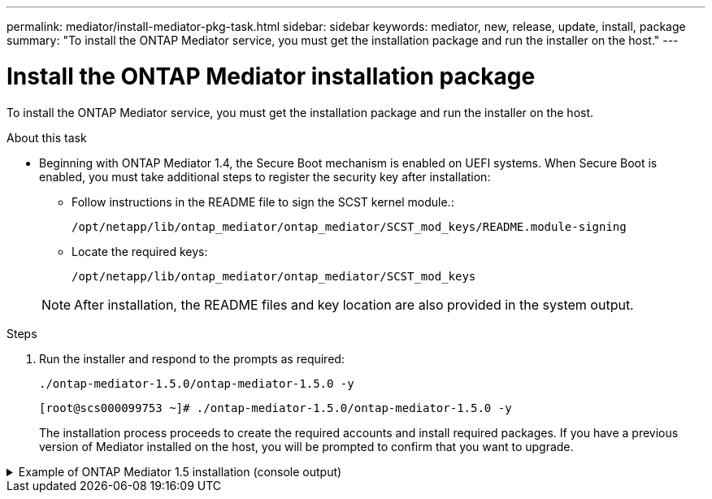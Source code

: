 ---
permalink: mediator/install-mediator-pkg-task.html
sidebar: sidebar
keywords: mediator, new, release, update, install, package
summary: "To install the ONTAP Mediator service, you must  get the installation package and run the installer on the host."
---

= Install the ONTAP Mediator installation package
:icons: font
:imagesdir: ../media/

[.lead]
To install the ONTAP Mediator service, you must  get the installation package and run the installer on the host.

.About this task

* Beginning with ONTAP Mediator 1.4, the Secure Boot mechanism is enabled on UEFI systems. When Secure Boot is enabled, you must take additional steps to register the security key after installation:
         
** Follow instructions in the README file to sign the SCST kernel module.:
+
`/opt/netapp/lib/ontap_mediator/ontap_mediator/SCST_mod_keys/README.module-signing`

** Locate the required keys: 
+
`/opt/netapp/lib/ontap_mediator/ontap_mediator/SCST_mod_keys`

+
NOTE: After installation, the README files and key location are also provided in the system output.


.Steps

. Run the installer and respond to the prompts as required: 
+
`./ontap-mediator-1.5.0/ontap-mediator-1.5.0 -y` 
+
----
[root@scs000099753 ~]# ./ontap-mediator-1.5.0/ontap-mediator-1.5.0 -y
----

+
The installation process proceeds to create the required accounts and install required packages. If you have a previous version of Mediator installed on the host, you will be prompted to confirm that you want to upgrade.
+


.Example of ONTAP Mediator 1.5 installation (console output)
[%collapsible]

====
----
[root@scs000099753 ~]# ./ontap-mediator-1.5.0/ontap-mediator-1.5.0 -y
ONTAP Mediator: Self Extracting Installer


+ Extracting the ONTAP Mediator installation/upgrade archive
+ Performing the ONTAP Mediator run-time code signature check
   Using openssl from the path: /usr/bin/openssl configured for CApath:/etc/pki/tls

+ Unpacking the ONTAP Mediator installer
ONTAP Mediator requires two user accounts. One for the service (netapp), and one for use by ONTAP to the mediator API (mediatoradmin).
Using default account names: netapp + mediatoradmin

Enter ONTAP Mediator user account (mediatoradmin) password:

Re-Enter ONTAP Mediator user account (mediatoradmin) password:

+ Checking if SELinux is in enforcing mode


+ Checking for default Linux firewall
success
success
success


###############################################################
Preparing for installation of ONTAP Mediator packages.


+ Installing required packages.


Last metadata expiration check: 0:25:24 ago on Fri 21 Oct 2022 04:00:13 PM EDT.
Package openssl-1:1.1.1k-4.el8.x86_64 is already installed.
Package gcc-8.4.1-1.el8.x86_64 is already installed.
Package python36-3.6.8-2.module+el8.1.0+3334+5cb623d7.x86_64 is already installed.
Package libselinux-utils-2.9-5.el8.x86_64 is already installed.
Package perl-Data-Dumper-2.167-399.el8.x86_64 is already installed.
Package efibootmgr-16-1.el8.x86_64 is already installed.
Package mokutil-1:0.3.0-11.el8.x86_64 is already installed.
Package python3-pip-9.0.3-19.el8.noarch is already installed.
Package policycoreutils-python-utils-2.9-14.el8.noarch is already installed.
Dependencies resolved.
========================================================================================================================================================================================
 Package                                       Architecture            Version                                                  Repository                                         Size
========================================================================================================================================================================================
Installing:
 bzip2                                         x86_64                  1.0.6-26.el8                                             rhel-8-for-x86_64-baseos-rpms                      60 k
 elfutils-libelf-devel                         x86_64                  0.186-1.el8                                              rhel-8-for-x86_64-baseos-rpms                      60 k
 kernel-devel                                  x86_64                  4.18.0-348.el8                                           rhel-8-for-x86_64-baseos-rpms                      20 M
 make                                          x86_64                  1:4.2.1-11.el8                                           rhel-8-for-x86_64-baseos-rpms                     498 k
 openssl-devel                                 x86_64                  1:1.1.1k-7.el8_6                                         rhel-8-for-x86_64-baseos-rpms                     2.3 M
 patch                                         x86_64                  2.7.6-11.el8                                             rhel-8-for-x86_64-baseos-rpms                     138 k
 perl-ExtUtils-MakeMaker                       noarch                  1:7.34-1.el8                                             rhel-8-for-x86_64-appstream-rpms                  301 k
 python36-devel                                x86_64                  3.6.8-38.module+el8.5.0+12207+5c5719bc                   rhel-8-for-x86_64-appstream-rpms                   17 k
 redhat-lsb-core                               x86_64                  4.1-47.el8                                               rhel-8-for-x86_64-appstream-rpms                   45 k
Upgrading:
 cpp                                           x86_64                  8.5.0-10.1.el8_6                                         rhel-8-for-x86_64-appstream-rpms                   10 M
 elfutils-libelf                               x86_64                  0.186-1.el8                                              rhel-8-for-x86_64-baseos-rpms                     229 k
 elfutils-libs                                 x86_64                  0.186-1.el8                                              rhel-8-for-x86_64-baseos-rpms                     295 k
 gcc                                           x86_64                  8.5.0-10.1.el8_6                                         rhel-8-for-x86_64-appstream-rpms                   23 M
 libgcc                                        x86_64                  8.5.0-10.1.el8_6                                         rhel-8-for-x86_64-baseos-rpms                      80 k
 libgomp                                       x86_64                  8.5.0-10.1.el8_6                                         rhel-8-for-x86_64-baseos-rpms                     207 k
 libsemanage                                   x86_64                  2.9-8.el8                                                rhel-8-for-x86_64-baseos-rpms                     168 k
 mokutil                                       x86_64                  1:0.3.0-11.el8_6.1                                       rhel-8-for-x86_64-baseos-rpms                      46 k
 openssl                                       x86_64                  1:1.1.1k-7.el8_6                                         rhel-8-for-x86_64-baseos-rpms                     709 k
 openssl-libs                                  x86_64                  1:1.1.1k-7.el8_6                                         rhel-8-for-x86_64-baseos-rpms                     1.5 M
 platform-python-pip                           noarch                  9.0.3-22.el8                                             rhel-8-for-x86_64-baseos-rpms                     1.6 M
 policycoreutils                               x86_64                  2.9-19.el8                                               rhel-8-for-x86_64-baseos-rpms                     374 k
 policycoreutils-python-utils                  noarch                  2.9-19.el8                                               rhel-8-for-x86_64-baseos-rpms                     253 k
 python3-libsemanage                           x86_64                  2.9-8.el8                                                rhel-8-for-x86_64-baseos-rpms                     128 k
 python3-pip                                   noarch                  9.0.3-22.el8                                             rhel-8-for-x86_64-appstream-rpms                   20 k
 python3-policycoreutils                       noarch                  2.9-19.el8                                               rhel-8-for-x86_64-baseos-rpms                     2.2 M
 python36                                      x86_64                  3.6.8-38.module+el8.5.0+12207+5c5719bc                   rhel-8-for-x86_64-appstream-rpms                   19 k
Installing dependencies:
 annobin                                       x86_64                  10.29-3.el8                                              rhel-8-for-x86_64-appstream-rpms                  117 k
 at                                            x86_64                  3.1.20-11.el8                                            rhel-8-for-x86_64-baseos-rpms                      81 k
 bc                                            x86_64                  1.07.1-5.el8                                             rhel-8-for-x86_64-baseos-rpms                     129 k
 cups-client                                   x86_64                  1:2.2.6-38.el8                                           rhel-8-for-x86_64-appstream-rpms                  169 k
 dwz                                           x86_64                  0.12-10.el8                                              rhel-8-for-x86_64-appstream-rpms                  109 k
 ed                                            x86_64                  1.14.2-4.el8                                             rhel-8-for-x86_64-baseos-rpms                      82 k
 efi-srpm-macros                               noarch                  3-3.el8                                                  rhel-8-for-x86_64-appstream-rpms                   22 k
 esmtp                                         x86_64                  1.2-15.el8                                               EPEL-8                                             57 k
 ghc-srpm-macros                               noarch                  1.4.2-7.el8                                              rhel-8-for-x86_64-appstream-rpms                  9.4 k
 go-srpm-macros                                noarch                  2-17.el8                                                 rhel-8-for-x86_64-appstream-rpms                   13 k
 keyutils-libs-devel                           x86_64                  1.5.10-6.el8                                             rhel-8-for-x86_64-baseos-rpms                      48 k
 krb5-devel                                    x86_64                  1.18.2-14.el8                                            rhel-8-for-x86_64-baseos-rpms                     560 k
 libcom_err-devel                              x86_64                  1.45.6-2.el8                                             rhel-8-for-x86_64-baseos-rpms                      38 k
 libesmtp                                      x86_64                  1.0.6-18.el8                                             EPEL-8                                             70 k
 libkadm5                                      x86_64                  1.18.2-14.el8                                            rhel-8-for-x86_64-baseos-rpms                     187 k
 liblockfile                                   x86_64                  1.14-1.el8                                               rhel-8-for-x86_64-appstream-rpms                   32 k
 libselinux-devel                              x86_64                  2.9-5.el8                                                rhel-8-for-x86_64-baseos-rpms                     200 k
 libsepol-devel                                x86_64                  2.9-3.el8                                                rhel-8-for-x86_64-baseos-rpms                      87 k
 libverto-devel                                x86_64                  0.3.0-5.el8                                              rhel-8-for-x86_64-baseos-rpms                      18 k
 m4                                            x86_64                  1.4.18-7.el8                                             rhel-8-for-x86_64-baseos-rpms                     223 k
 mailx                                         x86_64                  12.5-29.el8                                              rhel-8-for-x86_64-baseos-rpms                     257 k
 ncurses-compat-libs                           x86_64                  6.1-9.20180224.el8                                       rhel-8-for-x86_64-baseos-rpms                     328 k
 ocaml-srpm-macros                             noarch                  5-4.el8                                                  rhel-8-for-x86_64-appstream-rpms                  9.5 k
 openblas-srpm-macros                          noarch                  2-2.el8                                                  rhel-8-for-x86_64-appstream-rpms                  8.0 k
 pcre2-devel                                   x86_64                  10.32-2.el8                                              rhel-8-for-x86_64-baseos-rpms                     605 k
 pcre2-utf16                                   x86_64                  10.32-2.el8                                              rhel-8-for-x86_64-baseos-rpms                     229 k
 pcre2-utf32                                   x86_64                  10.32-2.el8                                              rhel-8-for-x86_64-baseos-rpms                     220 k
 perl-CPAN-Meta-YAML                           noarch                  0.018-397.el8                                            rhel-8-for-x86_64-appstream-rpms                   34 k
 perl-ExtUtils-Command                         noarch                  1:7.34-1.el8                                             rhel-8-for-x86_64-appstream-rpms                   19 k
 perl-ExtUtils-Install                         noarch                  2.14-4.el8                                               rhel-8-for-x86_64-appstream-rpms                   46 k
 perl-ExtUtils-Manifest                        noarch                  1.70-395.el8                                             rhel-8-for-x86_64-appstream-rpms                   37 k
 perl-ExtUtils-ParseXS                         noarch                  1:3.35-2.el8                                             rhel-8-for-x86_64-appstream-rpms                   83 k
 perl-JSON-PP                                  noarch                  1:2.97.001-3.el8                                         rhel-8-for-x86_64-appstream-rpms                   68 k
 perl-Math-BigInt                              noarch                  1:1.9998.11-7.el8                                        rhel-8-for-x86_64-baseos-rpms                     196 k
 perl-Math-Complex                             noarch                  1.59-421.el8                                             rhel-8-for-x86_64-baseos-rpms                     109 k
 perl-Test-Harness                             noarch                  1:3.42-1.el8                                             rhel-8-for-x86_64-appstream-rpms                  279 k
 perl-devel                                    x86_64                  4:5.26.3-419.el8_4.1                                     rhel-8-for-x86_64-appstream-rpms                  599 k
 perl-srpm-macros                              noarch                  1-25.el8                                                 rhel-8-for-x86_64-appstream-rpms                   11 k
 perl-version                                  x86_64                  6:0.99.24-1.el8                                          rhel-8-for-x86_64-appstream-rpms                   67 k
 platform-python-devel                         x86_64                  3.6.8-41.el8                                             rhel-8-for-x86_64-appstream-rpms                  249 k
 python-rpm-macros                             noarch                  3-41.el8                                                 rhel-8-for-x86_64-appstream-rpms                   15 k
 python-srpm-macros                            noarch                  3-41.el8                                                 rhel-8-for-x86_64-appstream-rpms                   15 k
 python3-pyparsing                             noarch                  2.1.10-7.el8                                             rhel-8-for-x86_64-baseos-rpms                     142 k
 python3-rpm-generators                        noarch                  5-7.el8                                                  rhel-8-for-x86_64-appstream-rpms                   25 k
 python3-rpm-macros                            noarch                  3-41.el8                                                 rhel-8-for-x86_64-appstream-rpms                   14 k
 qt5-srpm-macros                               noarch                  5.15.2-1.el8                                             rhel-8-for-x86_64-appstream-rpms                   11 k
 redhat-lsb-submod-security                    x86_64                  4.1-47.el8                                               rhel-8-for-x86_64-appstream-rpms                   22 k
 redhat-rpm-config                             noarch                  125-1.el8                                                rhel-8-for-x86_64-appstream-rpms                   87 k
 rust-srpm-macros                              noarch                  5-2.el8                                                  rhel-8-for-x86_64-appstream-rpms                  9.3 k
 spax                                          x86_64                  1.5.3-13.el8                                             rhel-8-for-x86_64-baseos-rpms                     217 k
 systemtap-sdt-devel                           x86_64                  4.6-4.el8                                                rhel-8-for-x86_64-appstream-rpms                   86 k
 time                                          x86_64                  1.9-3.el8                                                rhel-8-for-x86_64-baseos-rpms                      54 k
 unzip                                         x86_64                  6.0-46.el8                                               rhel-8-for-x86_64-baseos-rpms                     196 k
 util-linux-user                               x86_64                  2.32.1-28.el8                                            rhel-8-for-x86_64-baseos-rpms                     100 k
 zip                                           x86_64                  3.0-23.el8                                               rhel-8-for-x86_64-baseos-rpms                     270 k
 zlib-devel                                    x86_64                  1.2.11-17.el8                                            rhel-8-for-x86_64-baseos-rpms                      58 k
Installing weak dependencies:
 perl-CPAN-Meta                                noarch                  2.150010-396.el8                                         rhel-8-for-x86_64-appstream-rpms                  191 k
 perl-CPAN-Meta-Requirements                   noarch                  2.140-396.el8                                            rhel-8-for-x86_64-appstream-rpms                   37 k
 perl-Encode-Locale                            noarch                  1.05-10.module+el8.3.0+6498+9eecfe51                     rhel-8-for-x86_64-appstream-rpms                   22 k
 perl-Time-HiRes                               x86_64                  4:1.9758-2.el8                                           rhel-8-for-x86_64-appstream-rpms                   61 k

Transaction Summary
========================================================================================================================================================================================
Install  69 Packages
Upgrade  17 Packages

Total download size: 72 M
Is this ok [y/N]: y
Downloading Packages:
(1/86): perl-ExtUtils-Install-2.14-4.el8.noarch.rpm                                                                                                     735 kB/s |  46 kB     00:00
(2/86): libesmtp-1.0.6-18.el8.x86_64.rpm                                                                                                                1.0 MB/s |  70 kB     00:00
(3/86): esmtp-1.2-15.el8.x86_64.rpm                                                                                                                     747 kB/s |  57 kB     00:00
(4/86): rust-srpm-macros-5-2.el8.noarch.rpm                                                                                                             308 kB/s | 9.3 kB     00:00
(5/86): perl-ExtUtils-Manifest-1.70-395.el8.noarch.rpm                                                                                                  781 kB/s |  37 kB     00:00
(6/86): perl-CPAN-Meta-2.150010-396.el8.noarch.rpm                                                                                                      2.7 MB/s | 191 kB     00:00
(7/86): ocaml-srpm-macros-5-4.el8.noarch.rpm                                                                                                            214 kB/s | 9.5 kB     00:00
(8/86): perl-JSON-PP-2.97.001-3.el8.noarch.rpm                                                                                                          1.2 MB/s |  68 kB     00:00
(9/86): perl-ExtUtils-MakeMaker-7.34-1.el8.noarch.rpm                                                                                                   5.8 MB/s | 301 kB     00:00
(10/86): ghc-srpm-macros-1.4.2-7.el8.noarch.rpm                                                                                                         317 kB/s | 9.4 kB     00:00
(11/86): perl-Test-Harness-3.42-1.el8.noarch.rpm                                                                                                        4.5 MB/s | 279 kB     00:00
(12/86): perl-ExtUtils-Command-7.34-1.el8.noarch.rpm                                                                                                    520 kB/s |  19 kB     00:00

...
                                                                                                         15 MB/s | 1.5 MB     00:00
----------------------------------------------------------------------------------------------------------------------------------------------------------------------------------------
Total                                                                                                                                                    35 MB/s |  72 MB     00:02
Running transaction check
Transaction check succeeded.
Running transaction test
Transaction test succeeded.
Running transaction
  Preparing        :                                                                                                                                                                1/1
  Running scriptlet: openssl-libs-1:1.1.1k-7.el8_6.x86_64                                                                                                                           1/1
  Upgrading        : openssl-libs-1:1.1.1k-7.el8_6.x86_64                                                                                                                         1/103
  Running scriptlet: openssl-libs-1:1.1.1k-7.el8_6.x86_64                                                                                                                         1/103
  Upgrading        : libgcc-8.5.0-10.1.el8_6.x86_64                                                                                                                               2/103
  Running scriptlet: libgcc-8.5.0-10.1.el8_6.x86_64                                                                                                                               2/103
  Upgrading        : elfutils-libelf-0.186-1.el8.x86_64                                                                                                                           3/103
  Installing       : perl-version-6:0.99.24-1.el8.x86_64                                                                                                                          4/103
  Installing       : perl-CPAN-Meta-Requirements-2.140-396.el8.noarch                                                                                                             5/103
  Upgrading        : libsemanage-2.9-8.el8.x86_64                                                                                                                                 6/103
  Installing       : zlib-devel-1.2.11-17.el8.x86_64                                                                                                                              7/103
  Installing       : python-srpm-macros-3-41.el8.noarch                                                                                                                           8/103
  Installing       : python-rpm-macros-3-41.el8.noarch                                                                                                                            9/103
  Installing       : python3-rpm-macros-3-41.el8.noarch                                                                                                                          10/103
  Installing       : perl-Time-HiRes-4:1.9758-2.el8.x86_64                                                                                                                       11/103
  Installing       : perl-ExtUtils-ParseXS-1:3.35-2.el8.noarch                                                                                                                   12/103
  Installing       : perl-Test-Harness-1:3.42-1.el8.noarch                                                                                                                       13/103
  Upgrading        : python3-libsemanage-2.9-8.el8.x86_64                                                                                                                        14/103
  Upgrading        : policycoreutils-2.9-19.el8.x86_64                                                                                                                           15/103
  Running scriptlet: policycoreutils-2.9-19.el8.x86_64                                                                                                                           15/103
  Upgrading        : python3-policycoreutils-2.9-19.el8.noarch                                                                                                                   16/103
  Installing       : dwz-0.12-10.el8.x86_64                                                                                                                                      17/103
  Installing       : ncurses-compat-libs-6.1-9.20180224.el8.x86_64                                                                                                               18/103
  Installing       : libesmtp-1.0.6-18.el8.x86_64                                                                                                                                19/103
  Installing       : mailx-12.5-29.el8.x86_64                                                                                                                                    20/103
  Installing       : libkadm5-1.18.2-14.el8.x86_64                                                                                                                               21/103
  Upgrading        : libgomp-8.5.0-10.1.el8_6.x86_64                                                                                                                             22/103
  Running scriptlet: libgomp-8.5.0-10.1.el8_6.x86_64                                                                                                                             22/103
  Upgrading        : platform-python-pip-9.0.3-22.el8.noarch                                                                                                                     23/103
  Upgrading        : python3-pip-9.0.3-22.el8.noarch                                                                                                                             24/103
  Upgrading        : python36-3.6.8-38.module+el8.5.0+12207+5c5719bc.x86_64                                                                                                      25/103
  Running scriptlet: python36-3.6.8-38.module+el8.5.0+12207+5c5719bc.x86_64                                                                                                      25/103
  Upgrading        : cpp-8.5.0-10.1.el8_6.x86_64                                                                                                                                 26/103
  Running scriptlet: cpp-8.5.0-10.1.el8_6.x86_64                                                                                                                                 26/103
  Upgrading        : gcc-8.5.0-10.1.el8_6.x86_64                                                                                                                                 27/103
  Running scriptlet: gcc-8.5.0-10.1.el8_6.x86_64                                                                                                                                 27/103
  Installing       : annobin-10.29-3.el8.x86_64                                                                                                                                  28/103
  Installing       : unzip-6.0-46.el8.x86_64                                                                                                                                     29/103
  Installing       : zip-3.0-23.el8.x86_64                                                                                                                                       30/103
  Installing       : perl-Math-Complex-1.59-421.el8.noarch                                                                                                                       31/103
  Installing       : perl-Math-BigInt-1:1.9998.11-7.el8.noarch                                                                                                                   32/103
  Installing       : perl-JSON-PP-1:2.97.001-3.el8.noarch                                                                                                                        33/103
  Installing       : make-1:4.2.1-11.el8.x86_64                                                                                                                                  34/103
  Running scriptlet: make-1:4.2.1-11.el8.x86_64                                                                                                                                  34/103
  Installing       : libcom_err-devel-1.45.6-2.el8.x86_64                                                                                                                        35/103
  Installing       : util-linux-user-2.32.1-28.el8.x86_64                                                                                                                        36/103
  Installing       : libsepol-devel-2.9-3.el8.x86_64                                                                                                                             37/103
  Installing       : pcre2-utf32-10.32-2.el8.x86_64                                                                                                                              38/103
  Installing       : pcre2-utf16-10.32-2.el8.x86_64                                                                                                                              39/103
  Installing       : pcre2-devel-10.32-2.el8.x86_64                                                                                                                              40/103
  Installing       : libselinux-devel-2.9-5.el8.x86_64                                                                                                                           41/103
  Installing       : patch-2.7.6-11.el8.x86_64                                                                                                                                   42/103
  Installing       : python3-pyparsing-2.1.10-7.el8.noarch                                                                                                                       43/103
  Installing       : systemtap-sdt-devel-4.6-4.el8.x86_64                                                                                                                        44/103
  Installing       : spax-1.5.3-13.el8.x86_64                                                                                                                                    45/103
  Running scriptlet: spax-1.5.3-13.el8.x86_64                                                                                                                                    45/103
  Installing       : m4-1.4.18-7.el8.x86_64                                                                                                                                      46/103
  Running scriptlet: m4-1.4.18-7.el8.x86_64                                                                                                                                      46/103
  Installing       : libverto-devel-0.3.0-5.el8.x86_64                                                                                                                           47/103
  Installing       : bc-1.07.1-5.el8.x86_64                                                                                                                                      48/103
  Running scriptlet: bc-1.07.1-5.el8.x86_64                                                                                                                                      48/103
  Installing       : at-3.1.20-11.el8.x86_64                                                                                                                                     49/103
  Running scriptlet: at-3.1.20-11.el8.x86_64                                                                                                                                     49/103
  Installing       : keyutils-libs-devel-1.5.10-6.el8.x86_64                                                                                                                     50/103
  Installing       : krb5-devel-1.18.2-14.el8.x86_64                                                                                                                             51/103
  Installing       : time-1.9-3.el8.x86_64                                                                                                                                       52/103
  Running scriptlet: time-1.9-3.el8.x86_64                                                                                                                                       52/103
  
  Upgrading        : policycoreutils-python-utils-2.9-19.el8.noarch                                                                                                              80/103
  Installing       : elfutils-libelf-devel-0.186-1.el8.x86_64                                                                                                                    81/103
  Upgrading        : elfutils-libs-0.186-1.el8.x86_64                                                                                                                            82/103
  Upgrading        : mokutil-1:0.3.0-11.el8_6.1.x86_64                                                                                                                           83/103
  Upgrading        : openssl-1:1.1.1k-7.el8_6.x86_64                                                                                                                             84/103
  Installing       : kernel-devel-4.18.0-348.el8.x86_64                                                                                                                          85/103
  Running scriptlet: kernel-devel-4.18.0-348.el8.x86_64  

  ...
                                                                                                                       85/103
  Installing       : bzip2-1.0.6-26.el8.x86_64                                                                                                                                   86/103
  Cleanup          : policycoreutils-python-utils-2.9-14.el8.noarch                                                                                                              87/103
  Cleanup          : python3-policycoreutils-2.9-14.el8.noarch                                                                                                                   88/103
  Cleanup          : python36-3.6.8-2.module+el8.1.0+3334+5cb623d7.x86_64                                                                                                        89/103
  Running scriptlet: python36-3.6.8-2.module+el8.1.0+3334+5cb623d7.x86_64                                                                                                        89/103
  Cleanup          : elfutils-libs-0.185-1.el8.x86_64                                                                                                                            90/103
  Cleanup          : openssl-1:1.1.1k-4.el8.x86_64                                                                                                                               91/103
  Cleanup          : python3-libsemanage-2.9-6.el8.x86_64                                                                                                                        92/103
  Running scriptlet: gcc-8.4.1-1.el8.x86_64                                                                                                                                      93/103
  Cleanup          : gcc-8.4.1-1.el8.x86_64                                                                                                                                      93/103
  Running scriptlet: policycoreutils-2.9-14.el8.x86_64                                                                                                                           94/103
  Cleanup          : policycoreutils-2.9-14.el8.x86_64                                                                                                                           94/103
  Cleanup          : mokutil-1:0.3.0-11.el8.x86_64                                                                                                                               95/103
  Cleanup          : python3-pip-9.0.3-19.el8.noarch                                                                                                                             96/103
  Cleanup          : platform-python-pip-9.0.3-19.el8.noarch                                                                                                                     97/103
  Cleanup          : openssl-libs-1:1.1.1k-4.el8.x86_64                                                                                                                          98/103
  Running scriptlet: openssl-libs-1:1.1.1k-4.el8.x86_64                                                                                                                          98/103
  Cleanup          : libsemanage-2.9-6.el8.x86_64                                                                                                                                99/103
  Running scriptlet: cpp-8.4.1-1.el8.x86_64                                                                                                                                     100/103
  Cleanup          : cpp-8.4.1-1.el8.x86_64                                                                                                                                     100/103
  Cleanup          : libgcc-8.5.0-3.el8.x86_64                                                                                                                                  101/103
  Running scriptlet: libgcc-8.5.0-3.el8.x86_64                                                                                                                                  101/103
  Running scriptlet: libgomp-8.4.1-1.el8.x86_64                                                                                                                                 102/103
  Cleanup          : libgomp-8.4.1-1.el8.x86_64                                                                                                                                 102/103
  Running scriptlet: libgomp-8.4.1-1.el8.x86_64                                                                                                                                 102/103
  Cleanup          : elfutils-libelf-0.185-1.el8.x86_64                                                                                                                         103/103
  Running scriptlet: elfutils-libelf-0.185-1.el8.x86_64                                                                                                                         103/103
  Verifying        : esmtp-1.2-15.el8.x86_64                                                                                                                                      1/103
  Verifying        : libesmtp-1.0.6-18.el8.x86_64 

  ...                                                                      

Upgraded:
  cpp-8.5.0-10.1.el8_6.x86_64                              elfutils-libelf-0.186-1.el8.x86_64     elfutils-libs-0.186-1.el8.x86_64          gcc-8.5.0-10.1.el8_6.x86_64
  libgcc-8.5.0-10.1.el8_6.x86_64                           libgomp-8.5.0-10.1.el8_6.x86_64        libsemanage-2.9-8.el8.x86_64              mokutil-1:0.3.0-11.el8_6.1.x86_64
  openssl-1:1.1.1k-7.el8_6.x86_64                          openssl-libs-1:1.1.1k-7.el8_6.x86_64   platform-python-pip-9.0.3-22.el8.noarch   policycoreutils-2.9-19.el8.x86_64
  policycoreutils-python-utils-2.9-19.el8.noarch           python3-libsemanage-2.9-8.el8.x86_64   python3-pip-9.0.3-22.el8.noarch           python3-policycoreutils-2.9-19.el8.noarch
  python36-3.6.8-38.module+el8.5.0+12207+5c5719bc.x86_64
Installed:
  annobin-10.29-3.el8.x86_64                                        at-3.1.20-11.el8.x86_64                             bc-1.07.1-5.el8.x86_64
  bzip2-1.0.6-26.el8.x86_64                                         cups-client-1:2.2.6-38.el8.x86_64                   dwz-0.12-10.el8.x86_64
  ed-1.14.2-4.el8.x86_64                                            efi-srpm-macros-3-3.el8.noarch                      elfutils-libelf-devel-0.186-1.el8.x86_64
  esmtp-1.2-15.el8.x86_64                                           ghc-srpm-macros-1.4.2-7.el8.noarch                  go-srpm-macros-2-17.el8.noarch
  kernel-devel-4.18.0-348.el8.x86_64                                keyutils-libs-devel-1.5.10-6.el8.x86_64             krb5-devel-1.18.2-14.el8.x86_64
  libcom_err-devel-1.45.6-2.el8.x86_64                              libesmtp-1.0.6-18.el8.x86_64                        libkadm5-1.18.2-14.el8.x86_64
  liblockfile-1.14-1.el8.x86_64                                     libselinux-devel-2.9-5.el8.x86_64                   libsepol-devel-2.9-3.el8.x86_64
  libverto-devel-0.3.0-5.el8.x86_64                                 m4-1.4.18-7.el8.x86_64                              mailx-12.5-29.el8.x86_64
  make-1:4.2.1-11.el8.x86_64                                        ncurses-compat-libs-6.1-9.20180224.el8.x86_64       ocaml-srpm-macros-5-4.el8.noarch
  openblas-srpm-macros-2-2.el8.noarch                               openssl-devel-1:1.1.1k-7.el8_6.x86_64               patch-2.7.6-11.el8.x86_64
  pcre2-devel-10.32-2.el8.x86_64                                    pcre2-utf16-10.32-2.el8.x86_64                      pcre2-utf32-10.32-2.el8.x86_64
  perl-CPAN-Meta-2.150010-396.el8.noarch                            perl-CPAN-Meta-Requirements-2.140-396.el8.noarch    perl-CPAN-Meta-YAML-0.018-397.el8.noarch
  perl-Encode-Locale-1.05-10.module+el8.3.0+6498+9eecfe51.noarch    perl-ExtUtils-Command-1:7.34-1.el8.noarch           perl-ExtUtils-Install-2.14-4.el8.noarch
  perl-ExtUtils-MakeMaker-1:7.34-1.el8.noarch                       perl-ExtUtils-Manifest-1.70-395.el8.noarch          perl-ExtUtils-ParseXS-1:3.35-2.el8.noarch
  perl-JSON-PP-1:2.97.001-3.el8.noarch                              perl-Math-BigInt-1:1.9998.11-7.el8.noarch           perl-Math-Complex-1.59-421.el8.noarch
  perl-Test-Harness-1:3.42-1.el8.noarch                             perl-Time-HiRes-4:1.9758-2.el8.x86_64               perl-devel-4:5.26.3-419.el8_4.1.x86_64
  perl-srpm-macros-1-25.el8.noarch                                  perl-version-6:0.99.24-1.el8.x86_64                 platform-python-devel-3.6.8-41.el8.x86_64
  python-rpm-macros-3-41.el8.noarch                                 python-srpm-macros-3-41.el8.noarch                  python3-pyparsing-2.1.10-7.el8.noarch
  python3-rpm-generators-5-7.el8.noarch                             python3-rpm-macros-3-41.el8.noarch                  python36-devel-3.6.8-38.module+el8.5.0+12207+5c5719bc.x86_64
  qt5-srpm-macros-5.15.2-1.el8.noarch                               redhat-lsb-core-4.1-47.el8.x86_64                   redhat-lsb-submod-security-4.1-47.el8.x86_64
  redhat-rpm-config-125-1.el8.noarch                                rust-srpm-macros-5-2.el8.noarch                     spax-1.5.3-13.el8.x86_64
  systemtap-sdt-devel-4.6-4.el8.x86_64                              time-1.9-3.el8.x86_64                               unzip-6.0-46.el8.x86_64
  util-linux-user-2.32.1-28.el8.x86_64                              zip-3.0-23.el8.x86_64                               zlib-devel-1.2.11-17.el8.x86_64

Complete!
OS package installations finished
+ Installing ONTAP Mediator. (Log: /tmp/ontap_mediator.JixKGP/ontap-mediator-1.5.0/ontap-mediator-1.5.0/install_20221021155929.log)
    This step will take several minutes. Use the log file to view progress.
    Sudoer config verified
    ONTAP Mediator rsyslog and logging rotation enabled
+ Install successful. (Moving log to /opt/netapp/lib/ontap_mediator/log/install_20221021155929.log)
+ WARNING: This system supports UEFI
           Secure Boot (SB) is currently disabled on this system.
           If SB is enabled in the future, SCST will not work unless the following action is taken:
           Using the keys in /opt/netapp/lib/ontap_mediator/ontap_mediator/SCST_mod_keys follow
           instructions in /opt/netapp/lib/ontap_mediator/ontap_mediator/SCST_mod_keys/README.module-signing
           to sign the SCST kernel module. Note that reboot will be needed.
     SCST will not start automatically when Secure Boot is enabled and not configured properly.
+ Note: ONTAP Mediator uses a kernel module compiled specifically for the current
        OS. Using 'yum update' to upgrade the kernel might cause service interruption.
    For more information, see /opt/netapp/lib/ontap_mediator/README
[root@scs000099753 ~]# cat /etc/redhat-release
Red Hat Enterprise Linux release 8.5 (Ootpa)
[root@scs000099753 ~]# 

----
====

// 2021-04-21 ONTAPEX-133437
// 2021-05-05 review comment in IDR-67
// ontap-metrocluster issue #146, 7 march 2022
// 2022-04-28, BURT 1470656
// january 2022 ontap-metrocluster/issues/35
// 19 july 2022, ontap-issues-564
// April 22 2022, BURT 1470656
// ONTAPDOC-955, 2023 May 05
